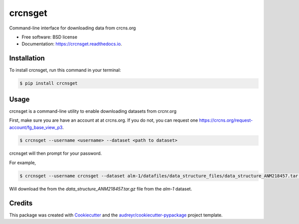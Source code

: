 ===============================
crcnsget
===============================


.. image:: https://img.shields.io/pypi/v/crcnsget.svg
        :target: https://pypi.python.org/pypi/crcnsget

.. .. image:: https://img.shields.io/travis/neuromusic/crcnsget.svg
..         :target: https://travis-ci.org/neuromusic/crcnsget

.. image:: https://readthedocs.org/projects/crcnsget/badge/?version=latest
        :target: https://crcnsget.readthedocs.io/en/latest/?badge=latest
        :alt: Documentation Status

.. .. image:: https://pyup.io/repos/github/neuromusic/crcnsget/shield.svg
..      :target: https://pyup.io/repos/github/neuromusic/crcnsget/
..      :alt: Updates


Command-line interface for downloading data from crcns.org


* Free software: BSD license
* Documentation: https://crcnsget.readthedocs.io.

Installation
------------

To install crcnsget, run this command in your terminal:

.. code-block:: console

    $ pip install crcnsget

Usage
-----

crcnsget is a command-line utility to enable downloading datasets from crcnr.org

First, make sure you are have an account at at crcns.org. If you do not, you can request one https://crcns.org/request-account/fg_base_view_p3.

.. code-block:: console

    $ crcnsget --username <username> --dataset <path to dataset>

crcnsget will then prompt for your password.

For example,

.. code-block:: console

    $ crcnsget --username crcnsget --dataset alm-1/datafiles/data_structure_files/data_structure_ANM218457.tar.gz

Will download the from the `data_structure_ANM218457.tar.gz` file from the `alm-1` dataset.

Credits
---------

This package was created with Cookiecutter_ and the `audreyr/cookiecutter-pypackage`_ project template.

.. _Cookiecutter: https://github.com/audreyr/cookiecutter
.. _`audreyr/cookiecutter-pypackage`: https://github.com/audreyr/cookiecutter-pypackage

